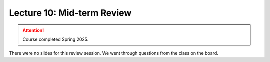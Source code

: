 Lecture 10: Mid-term Review
=========================================================================   

.. attention::

   Course completed Spring 2025.

There were no slides for this review session. We went through questions from the class on the board.

.. |date| date:: %b %d, %Y
.. |time| date:: %I:%M %p %Z
